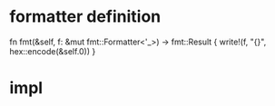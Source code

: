 * formatter definition
fn fmt(&self, f: &mut fmt::Formatter<'_>) -> fmt::Result {
        write!(f, "{}", hex::encode(&self.0))
    }

* impl
